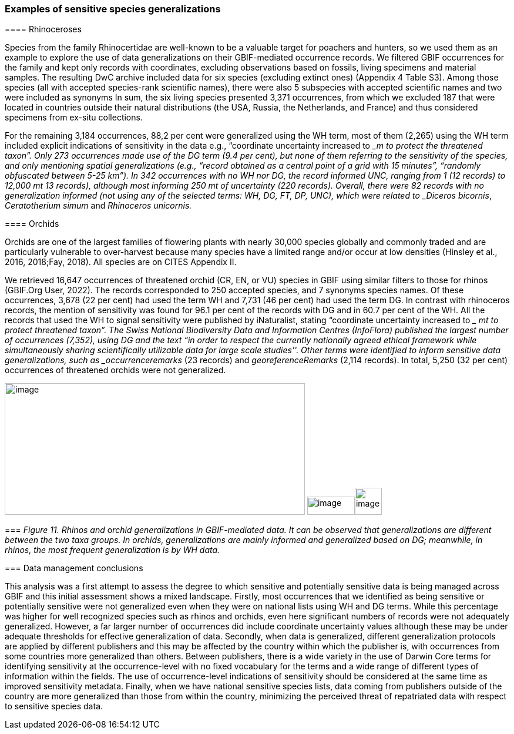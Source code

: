 === Examples of sensitive species generalizations

==== 

==== Rhinoceroses

Species from the family Rhinocertidae are well-known to be a valuable
target for poachers and hunters, so we used them as an example to
explore the use of data generalizations on their GBIF-mediated
occurrence records. We filtered GBIF occurrences for the family and kept
only records with coordinates, excluding observations based on fossils,
living specimens and material samples. The resulting DwC archive
included data for six species (excluding extinct ones) (Appendix 4 Table
S3). Among those species (all with accepted species-rank scientific
names), there were also 5 subspecies with accepted scientific names and
two were included as synonyms In sum, the six living species presented
3,371 occurrences, from which we excluded 187 that were located in
countries outside their natural distributions (the USA, Russia, the
Netherlands, and France) and thus considered specimens from ex-situ
collections.

For the remaining 3,184 occurrences, 88,2 per cent were generalized
using the WH term, most of them (2,265) using the WH term included
explicit indications of sensitivity in the data e.g., “coordinate
uncertainty increased to __m to protect the threatened taxon”. Only 273
occurrences made use of the DG term (9.4 per cent), but none of them
referring to the sensitivity of the species, and only mentioning spatial
generalizations (e.g., “record obtained as a central point of a grid
with 15 minutes”, “randomly obfuscated between 5-25 km”). In 342
occurrences with no WH nor DG, the record informed UNC, ranging from 1
(12 records) to 12,000 mt 13 records), although most informing 250 mt of
uncertainty (220 records). Overall, there were 82 records with no
generalization informed (not using any of the selected terms: WH, DG,
FT, DP, UNC), which were related to _Diceros bicornis_, _Ceratotherium
simum_ and _Rhinoceros unicornis._

==== Orchids

Orchids are one of the largest families of flowering plants with nearly
30,000 species globally and commonly traded and are particularly
vulnerable to over-harvest because many species have a limited range
and/or occur at low densities (Hinsley et al., 2016, 2018;Fay, 2018).
All species are on CITES Appendix II.

We retrieved 16,647 occurrences of threatened orchid (CR, EN, or VU)
species in GBIF using similar filters to those for rhinos (GBIF.Org
User, 2022). The records corresponded to 250 accepted species, and 7
synonyms species names. Of these occurrences, 3,678 (22 per cent) had
used the term WH and 7,731 (46 per cent) had used the term DG. In
contrast with rhinoceros records, the mention of sensitivity was found
for 96.1 per cent of the records with DG and in 60.7 per cent of the WH.
All the records that used the WH to signal sensitivity were published by
iNaturalist, stating “coordinate uncertainty increased to __ mt to
protect threatened taxon”. The Swiss National Biodiversity Data and
Information Centres (InfoFlora) published the largest number of
occurrences (7,352), using DG and the text “in order to respect the
currently nationally agreed ethical framework while simultaneously
sharing scientifically utilizable data for large scale studies''. Other
terms were identified to inform sensitive data generalizations, such as
_occurrenceremarks_ (23 records) and _georeferenceRemarks_ (2,114
records). In total, 5,250 (32 per cent) occurrences of threatened
orchids were not generalized.

image:media/image5.png[image,width=511,height=224]
image:media/image3.png[image,width=81,height=31]image:media/image2.jpg[image,width=46,height=46]

=== _Figure 11. Rhinos and_ o__rchid generalizations in GBIF-mediated data. It can be observed that generalizations are different between the two taxa groups. In orchids, generalizations are mainly informed and generalized based on DG; meanwhile, in rhinos, the most frequent generalization is by WH data.__ 

=== Data management conclusions

This analysis was a first attempt to assess the degree to which
sensitive and potentially sensitive data is being managed across GBIF
and this initial assessment shows a mixed landscape. Firstly, most
occurrences that we identified as being sensitive or potentially
sensitive were not generalized even when they were on national lists
using WH and DG terms. While this percentage was higher for well
recognized species such as rhinos and orchids, even here significant
numbers of records were not adequately generalized. However, a far
larger number of occurrences did include coordinate uncertainty values
although these may be under adequate thresholds for effective
generalization of data. Secondly, when data is generalized, different
generalization protocols are applied by different publishers and this
may be affected by the country within which the publisher is, with
occurrences from some countries more generalized than others. Between
publishers, there is a wide variety in the use of Darwin Core terms for
identifying sensitivity at the occurrence-level with no fixed vocabulary
for the terms and a wide range of different types of information within
the fields. The use of occurrence-level indications of sensitivity
should be considered at the same time as improved sensitivity metadata.
Finally, when we have national sensitive species lists, data coming from
publishers outside of the country are more generalized than those from
within the country, minimizing the perceived threat of repatriated data
with respect to sensitive species data.
